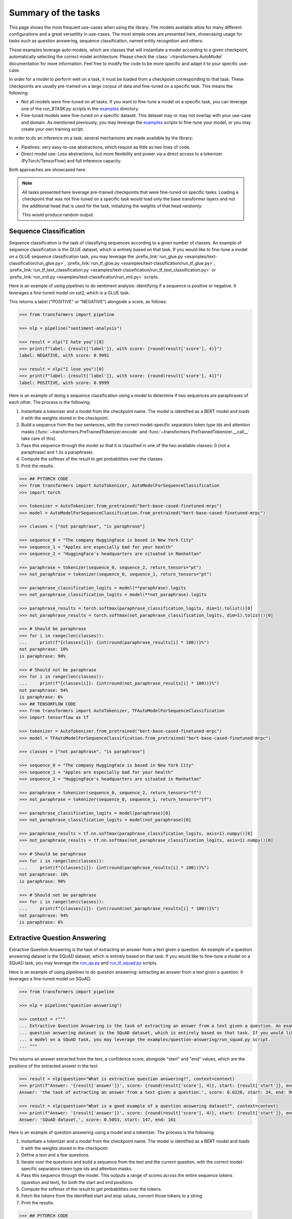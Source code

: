 .. 
    Copyright 2020 The HuggingFace Team. All rights reserved.

    Licensed under the Apache License, Version 2.0 (the "License"); you may not use this file except in compliance with
    the License. You may obtain a copy of the License at

        http://www.apache.org/licenses/LICENSE-2.0

    Unless required by applicable law or agreed to in writing, software distributed under the License is distributed on
    an "AS IS" BASIS, WITHOUT WARRANTIES OR CONDITIONS OF ANY KIND, either express or implied. See the License for the
    specific language governing permissions and limitations under the License.

Summary of the tasks
^^^^^^^^^^^^^^^^^^^^^^^^^^^^^^^^^^^^^^^^^^^^^^^^^^^^^^^^^^^^^^^^^^^^^^^^^^^^^^^^^^^^^^^^^^^^^^^^^^^^^^^^^^^^^^^^^^^^^^^

This page shows the most frequent use-cases when using the library. The models available allow for many different
configurations and a great versatility in use-cases. The most simple ones are presented here, showcasing usage for
tasks such as question answering, sequence classification, named entity recognition and others.

These examples leverage auto-models, which are classes that will instantiate a model according to a given checkpoint,
automatically selecting the correct model architecture. Please check the :class:`~transformers.AutoModel` documentation
for more information. Feel free to modify the code to be more specific and adapt it to your specific use-case.

In order for a model to perform well on a task, it must be loaded from a checkpoint corresponding to that task. These
checkpoints are usually pre-trained on a large corpus of data and fine-tuned on a specific task. This means the
following:

- Not all models were fine-tuned on all tasks. If you want to fine-tune a model on a specific task, you can leverage
  one of the `run_$TASK.py` scripts in the `examples
  <https://github.com/huggingface/transformers/tree/master/examples>`__ directory.
- Fine-tuned models were fine-tuned on a specific dataset. This dataset may or may not overlap with your use-case and
  domain. As mentioned previously, you may leverage the `examples
  <https://github.com/huggingface/transformers/tree/master/examples>`__ scripts to fine-tune your model, or you may
  create your own training script.

In order to do an inference on a task, several mechanisms are made available by the library:

- Pipelines: very easy-to-use abstractions, which require as little as two lines of code.
- Direct model use: Less abstractions, but more flexibility and power via a direct access to a tokenizer
  (PyTorch/TensorFlow) and full inference capacity.

Both approaches are showcased here.

.. note::

    All tasks presented here leverage pre-trained checkpoints that were fine-tuned on specific tasks. Loading a
    checkpoint that was not fine-tuned on a specific task would load only the base transformer layers and not the
    additional head that is used for the task, initializing the weights of that head randomly.

    This would produce random output.

Sequence Classification
-----------------------------------------------------------------------------------------------------------------------

Sequence classification is the task of classifying sequences according to a given number of classes. An example of
sequence classification is the GLUE dataset, which is entirely based on that task. If you would like to fine-tune a
model on a GLUE sequence classification task, you may leverage the :prefix_link:`run_glue.py
<examples/text-classification/run_glue.py>`, :prefix_link:`run_tf_glue.py
<examples/text-classification/run_tf_glue.py>`, :prefix_link:`run_tf_text_classification.py
<examples/text-classification/run_tf_text_classification.py>` or :prefix_link:`run_xnli.py
<examples/text-classification/run_xnli.py>` scripts.

Here is an example of using pipelines to do sentiment analysis: identifying if a sequence is positive or negative. It
leverages a fine-tuned model on sst2, which is a GLUE task.

This returns a label ("POSITIVE" or "NEGATIVE") alongside a score, as follows:

.. code-block::

    >>> from transformers import pipeline

    >>> nlp = pipeline("sentiment-analysis")

    >>> result = nlp("I hate you")[0]
    >>> print(f"label: {result['label']}, with score: {round(result['score'], 4)}")
    label: NEGATIVE, with score: 0.9991

    >>> result = nlp("I love you")[0]
    >>> print(f"label: {result['label']}, with score: {round(result['score'], 4)}")
    label: POSITIVE, with score: 0.9999


Here is an example of doing a sequence classification using a model to determine if two sequences are paraphrases of
each other. The process is the following:

1. Instantiate a tokenizer and a model from the checkpoint name. The model is identified as a BERT model and loads it
   with the weights stored in the checkpoint.
2. Build a sequence from the two sentences, with the correct model-specific separators token type ids and attention
   masks (:func:`~transformers.PreTrainedTokenizer.encode` and :func:`~transformers.PreTrainedTokenizer.__call__` take
   care of this).
3. Pass this sequence through the model so that it is classified in one of the two available classes: 0 (not a
   paraphrase) and 1 (is a paraphrase).
4. Compute the softmax of the result to get probabilities over the classes.
5. Print the results.

.. code-block::

    >>> ## PYTORCH CODE
    >>> from transformers import AutoTokenizer, AutoModelForSequenceClassification
    >>> import torch

    >>> tokenizer = AutoTokenizer.from_pretrained("bert-base-cased-finetuned-mrpc")
    >>> model = AutoModelForSequenceClassification.from_pretrained("bert-base-cased-finetuned-mrpc")

    >>> classes = ["not paraphrase", "is paraphrase"]

    >>> sequence_0 = "The company HuggingFace is based in New York City"
    >>> sequence_1 = "Apples are especially bad for your health"
    >>> sequence_2 = "HuggingFace's headquarters are situated in Manhattan"

    >>> paraphrase = tokenizer(sequence_0, sequence_2, return_tensors="pt")
    >>> not_paraphrase = tokenizer(sequence_0, sequence_1, return_tensors="pt")

    >>> paraphrase_classification_logits = model(**paraphrase).logits
    >>> not_paraphrase_classification_logits = model(**not_paraphrase).logits

    >>> paraphrase_results = torch.softmax(paraphrase_classification_logits, dim=1).tolist()[0]
    >>> not_paraphrase_results = torch.softmax(not_paraphrase_classification_logits, dim=1).tolist()[0]

    >>> # Should be paraphrase
    >>> for i in range(len(classes)):
    ...     print(f"{classes[i]}: {int(round(paraphrase_results[i] * 100))}%")
    not paraphrase: 10%
    is paraphrase: 90%

    >>> # Should not be paraphrase
    >>> for i in range(len(classes)):
    ...     print(f"{classes[i]}: {int(round(not_paraphrase_results[i] * 100))}%")
    not paraphrase: 94%
    is paraphrase: 6%
    >>> ## TENSORFLOW CODE
    >>> from transformers import AutoTokenizer, TFAutoModelForSequenceClassification
    >>> import tensorflow as tf

    >>> tokenizer = AutoTokenizer.from_pretrained("bert-base-cased-finetuned-mrpc")
    >>> model = TFAutoModelForSequenceClassification.from_pretrained("bert-base-cased-finetuned-mrpc")

    >>> classes = ["not paraphrase", "is paraphrase"]

    >>> sequence_0 = "The company HuggingFace is based in New York City"
    >>> sequence_1 = "Apples are especially bad for your health"
    >>> sequence_2 = "HuggingFace's headquarters are situated in Manhattan"

    >>> paraphrase = tokenizer(sequence_0, sequence_2, return_tensors="tf")
    >>> not_paraphrase = tokenizer(sequence_0, sequence_1, return_tensors="tf")

    >>> paraphrase_classification_logits = model(paraphrase)[0]
    >>> not_paraphrase_classification_logits = model(not_paraphrase)[0]

    >>> paraphrase_results = tf.nn.softmax(paraphrase_classification_logits, axis=1).numpy()[0]
    >>> not_paraphrase_results = tf.nn.softmax(not_paraphrase_classification_logits, axis=1).numpy()[0]

    >>> # Should be paraphrase
    >>> for i in range(len(classes)):
    ...     print(f"{classes[i]}: {int(round(paraphrase_results[i] * 100))}%")
    not paraphrase: 10%
    is paraphrase: 90%

    >>> # Should not be paraphrase
    >>> for i in range(len(classes)):
    ...     print(f"{classes[i]}: {int(round(not_paraphrase_results[i] * 100))}%")
    not paraphrase: 94%
    is paraphrase: 6%

Extractive Question Answering
-----------------------------------------------------------------------------------------------------------------------

Extractive Question Answering is the task of extracting an answer from a text given a question. An example of a
question answering dataset is the SQuAD dataset, which is entirely based on that task. If you would like to fine-tune a
model on a SQuAD task, you may leverage the `run_qa.py
<https://github.com/huggingface/transformers/tree/master/examples/question-answering/run_qa.py>`__ and `run_tf_squad.py
<https://github.com/huggingface/transformers/tree/master/examples/question-answering/run_tf_squad.py>`__ scripts.


Here is an example of using pipelines to do question answering: extracting an answer from a text given a question. It
leverages a fine-tuned model on SQuAD.

.. code-block::

    >>> from transformers import pipeline

    >>> nlp = pipeline("question-answering")

    >>> context = r"""
    ... Extractive Question Answering is the task of extracting an answer from a text given a question. An example of a
    ... question answering dataset is the SQuAD dataset, which is entirely based on that task. If you would like to fine-tune
    ... a model on a SQuAD task, you may leverage the examples/question-answering/run_squad.py script.
    ... """

This returns an answer extracted from the text, a confidence score, alongside "start" and "end" values, which are the
positions of the extracted answer in the text.

.. code-block::

    >>> result = nlp(question="What is extractive question answering?", context=context)
    >>> print(f"Answer: '{result['answer']}', score: {round(result['score'], 4)}, start: {result['start']}, end: {result['end']}")
    Answer: 'the task of extracting an answer from a text given a question.', score: 0.6226, start: 34, end: 96

    >>> result = nlp(question="What is a good example of a question answering dataset?", context=context)
    >>> print(f"Answer: '{result['answer']}', score: {round(result['score'], 4)}, start: {result['start']}, end: {result['end']}")
    Answer: 'SQuAD dataset,', score: 0.5053, start: 147, end: 161


Here is an example of question answering using a model and a tokenizer. The process is the following:

1. Instantiate a tokenizer and a model from the checkpoint name. The model is identified as a BERT model and loads it
   with the weights stored in the checkpoint.
2. Define a text and a few questions.
3. Iterate over the questions and build a sequence from the text and the current question, with the correct
   model-specific separators token type ids and attention masks.
4. Pass this sequence through the model. This outputs a range of scores across the entire sequence tokens (question and
   text), for both the start and end positions.
5. Compute the softmax of the result to get probabilities over the tokens.
6. Fetch the tokens from the identified start and stop values, convert those tokens to a string.
7. Print the results.

.. code-block::

    >>> ## PYTORCH CODE
    >>> from transformers import AutoTokenizer, AutoModelForQuestionAnswering
    >>> import torch

    >>> tokenizer = AutoTokenizer.from_pretrained("bert-large-uncased-whole-word-masking-finetuned-squad")
    >>> model = AutoModelForQuestionAnswering.from_pretrained("bert-large-uncased-whole-word-masking-finetuned-squad")

    >>> text = r"""
    ... 🤗 Transformers (formerly known as pytorch-transformers and pytorch-pretrained-bert) provides general-purpose
    ... architectures (BERT, GPT-2, RoBERTa, XLM, DistilBert, XLNet…) for Natural Language Understanding (NLU) and Natural
    ... Language Generation (NLG) with over 32+ pretrained models in 100+ languages and deep interoperability between
    ... TensorFlow 2.0 and PyTorch.
    ... """

    >>> questions = [
    ...     "How many pretrained models are available in 🤗 Transformers?",
    ...     "What does 🤗 Transformers provide?",
    ...     "🤗 Transformers provides interoperability between which frameworks?",
    ... ]

    >>> for question in questions:
    ...     inputs = tokenizer(question, text, add_special_tokens=True, return_tensors="pt")
    ...     input_ids = inputs["input_ids"].tolist()[0]
    ...
    ...     outputs = model(**inputs)
    ...     answer_start_scores = outputs.start_logits
    ...     answer_end_scores = outputs.end_logits
    ...
    ...     answer_start = torch.argmax(
    ...         answer_start_scores
    ...     )  # Get the most likely beginning of answer with the argmax of the score
    ...     answer_end = torch.argmax(answer_end_scores) + 1  # Get the most likely end of answer with the argmax of the score
    ...
    ...     answer = tokenizer.convert_tokens_to_string(tokenizer.convert_ids_to_tokens(input_ids[answer_start:answer_end]))
    ...
    ...     print(f"Question: {question}")
    ...     print(f"Answer: {answer}")
    Question: How many pretrained models are available in 🤗 Transformers?
    Answer: over 32 +
    Question: What does 🤗 Transformers provide?
    Answer: general - purpose architectures
    Question: 🤗 Transformers provides interoperability between which frameworks?
    Answer: tensorflow 2 . 0 and pytorch
    >>> ## TENSORFLOW CODE
    >>> from transformers import AutoTokenizer, TFAutoModelForQuestionAnswering
    >>> import tensorflow as tf

    >>> tokenizer = AutoTokenizer.from_pretrained("bert-large-uncased-whole-word-masking-finetuned-squad")
    >>> model = TFAutoModelForQuestionAnswering.from_pretrained("bert-large-uncased-whole-word-masking-finetuned-squad")

    >>> text = r"""
    ... 🤗 Transformers (formerly known as pytorch-transformers and pytorch-pretrained-bert) provides general-purpose
    ... architectures (BERT, GPT-2, RoBERTa, XLM, DistilBert, XLNet…) for Natural Language Understanding (NLU) and Natural
    ... Language Generation (NLG) with over 32+ pretrained models in 100+ languages and deep interoperability between
    ... TensorFlow 2.0 and PyTorch.
    ... """

    >>> questions = [
    ...     "How many pretrained models are available in 🤗 Transformers?",
    ...     "What does 🤗 Transformers provide?",
    ...     "🤗 Transformers provides interoperability between which frameworks?",
    ... ]

    >>> for question in questions:
    ...     inputs = tokenizer(question, text, add_special_tokens=True, return_tensors="tf")
    ...     input_ids = inputs["input_ids"].numpy()[0]
    ...
    ...     outputs = model(inputs)
    ...     answer_start_scores = outputs.start_logits
    ...     answer_end_scores = outputs.end_logits
    ...
    ...     answer_start = tf.argmax(
    ...         answer_start_scores, axis=1
    ...     ).numpy()[0]  # Get the most likely beginning of answer with the argmax of the score
    ...     answer_end = (
    ...         tf.argmax(answer_end_scores, axis=1) + 1
    ...     ).numpy()[0]  # Get the most likely end of answer with the argmax of the score
    ...     answer = tokenizer.convert_tokens_to_string(tokenizer.convert_ids_to_tokens(input_ids[answer_start:answer_end]))
    ...
    ...     print(f"Question: {question}")
    ...     print(f"Answer: {answer}")
    Question: How many pretrained models are available in 🤗 Transformers?
    Answer: over 32 +
    Question: What does 🤗 Transformers provide?
    Answer: general - purpose architectures
    Question: 🤗 Transformers provides interoperability between which frameworks?
    Answer: tensorflow 2 . 0 and pytorch



Language Modeling
-----------------------------------------------------------------------------------------------------------------------

Language modeling is the task of fitting a model to a corpus, which can be domain specific. All popular
transformer-based models are trained using a variant of language modeling, e.g. BERT with masked language modeling,
GPT-2 with causal language modeling.

Language modeling can be useful outside of pretraining as well, for example to shift the model distribution to be
domain-specific: using a language model trained over a very large corpus, and then fine-tuning it to a news dataset or
on scientific papers e.g. `LysandreJik/arxiv-nlp <https://huggingface.co/lysandre/arxiv-nlp>`__.

Masked Language Modeling
~~~~~~~~~~~~~~~~~~~~~~~~~~~~~~~~~~~~~~~~~~~~~~~~~~~~~~~~~~~~~~~~~~~~~~~~~~~~~~~~~~~~~~~~~~~~~~~~~~~~~~~~~~~~~~~~~~~~~~~

Masked language modeling is the task of masking tokens in a sequence with a masking token, and prompting the model to
fill that mask with an appropriate token. This allows the model to attend to both the right context (tokens on the
right of the mask) and the left context (tokens on the left of the mask). Such a training creates a strong basis for
downstream tasks requiring bi-directional context, such as SQuAD (question answering, see `Lewis, Lui, Goyal et al.
<https://arxiv.org/abs/1910.13461>`__, part 4.2). If you would like to fine-tune a model on a masked language modeling
task, you may leverage the `run_mlm.py
<https://github.com/huggingface/transformers/tree/master/examples/language-modeling/run_mlm.py>`__ script.

Here is an example of using pipelines to replace a mask from a sequence:

.. code-block::

    >>> from transformers import pipeline

    >>> nlp = pipeline("fill-mask")

This outputs the sequences with the mask filled, the confidence score, and the token id in the tokenizer vocabulary:

.. code-block::

    >>> from pprint import pprint
    >>> pprint(nlp(f"HuggingFace is creating a {nlp.tokenizer.mask_token} that the community uses to solve NLP tasks."))
    [{'score': 0.1792745739221573,
      'sequence': '<s>HuggingFace is creating a tool that the community uses to '
                  'solve NLP tasks.</s>',
      'token': 3944,
      'token_str': 'Ġtool'},
     {'score': 0.11349421739578247,
      'sequence': '<s>HuggingFace is creating a framework that the community uses '
                  'to solve NLP tasks.</s>',
      'token': 7208,
      'token_str': 'Ġframework'},
     {'score': 0.05243554711341858,
      'sequence': '<s>HuggingFace is creating a library that the community uses to '
                  'solve NLP tasks.</s>',
      'token': 5560,
      'token_str': 'Ġlibrary'},
     {'score': 0.03493533283472061,
      'sequence': '<s>HuggingFace is creating a database that the community uses '
                  'to solve NLP tasks.</s>',
      'token': 8503,
      'token_str': 'Ġdatabase'},
     {'score': 0.02860250137746334,
      'sequence': '<s>HuggingFace is creating a prototype that the community uses '
                  'to solve NLP tasks.</s>',
      'token': 17715,
      'token_str': 'Ġprototype'}]

Here is an example of doing masked language modeling using a model and a tokenizer. The process is the following:

1. Instantiate a tokenizer and a model from the checkpoint name. The model is identified as a DistilBERT model and
   loads it with the weights stored in the checkpoint.
2. Define a sequence with a masked token, placing the :obj:`tokenizer.mask_token` instead of a word.
3. Encode that sequence into a list of IDs and find the position of the masked token in that list.
4. Retrieve the predictions at the index of the mask token: this tensor has the same size as the vocabulary, and the
   values are the scores attributed to each token. The model gives higher score to tokens it deems probable in that
   context.
5. Retrieve the top 5 tokens using the PyTorch :obj:`topk` or TensorFlow :obj:`top_k` methods.
6. Replace the mask token by the tokens and print the results

.. code-block::

    >>> ## PYTORCH CODE
    >>> from transformers import AutoModelWithLMHead, AutoTokenizer
    >>> import torch

    >>> tokenizer = AutoTokenizer.from_pretrained("distilbert-base-cased")
    >>> model = AutoModelWithLMHead.from_pretrained("distilbert-base-cased")

    >>> sequence = f"Distilled models are smaller than the models they mimic. Using them instead of the large versions would help {tokenizer.mask_token} our carbon footprint."

    >>> input = tokenizer.encode(sequence, return_tensors="pt")
    >>> mask_token_index = torch.where(input == tokenizer.mask_token_id)[1]

    >>> token_logits = model(input).logits
    >>> mask_token_logits = token_logits[0, mask_token_index, :]

    >>> top_5_tokens = torch.topk(mask_token_logits, 5, dim=1).indices[0].tolist()
    >>> ## TENSORFLOW CODE
    >>> from transformers import TFAutoModelWithLMHead, AutoTokenizer
    >>> import tensorflow as tf

    >>> tokenizer = AutoTokenizer.from_pretrained("distilbert-base-cased")
    >>> model = TFAutoModelWithLMHead.from_pretrained("distilbert-base-cased")

    >>> sequence = f"Distilled models are smaller than the models they mimic. Using them instead of the large versions would help {tokenizer.mask_token} our carbon footprint."

    >>> input = tokenizer.encode(sequence, return_tensors="tf")
    >>> mask_token_index = tf.where(input == tokenizer.mask_token_id)[0, 1]

    >>> token_logits = model(input)[0]
    >>> mask_token_logits = token_logits[0, mask_token_index, :]

    >>> top_5_tokens = tf.math.top_k(mask_token_logits, 5).indices.numpy()


This prints five sequences, with the top 5 tokens predicted by the model:

.. code-block::

    >>> for token in top_5_tokens:
    ...     print(sequence.replace(tokenizer.mask_token, tokenizer.decode([token])))
    Distilled models are smaller than the models they mimic. Using them instead of the large versions would help reduce our carbon footprint.
    Distilled models are smaller than the models they mimic. Using them instead of the large versions would help increase our carbon footprint.
    Distilled models are smaller than the models they mimic. Using them instead of the large versions would help decrease our carbon footprint.
    Distilled models are smaller than the models they mimic. Using them instead of the large versions would help offset our carbon footprint.
    Distilled models are smaller than the models they mimic. Using them instead of the large versions would help improve our carbon footprint.


Causal Language Modeling
~~~~~~~~~~~~~~~~~~~~~~~~~~~~~~~~~~~~~~~~~~~~~~~~~~~~~~~~~~~~~~~~~~~~~~~~~~~~~~~~~~~~~~~~~~~~~~~~~~~~~~~~~~~~~~~~~~~~~~~

Causal language modeling is the task of predicting the token following a sequence of tokens. In this situation, the
model only attends to the left context (tokens on the left of the mask). Such a training is particularly interesting
for generation tasks. If you would like to fine-tune a model on a causal language modeling task, you may leverage the
`run_clm.py <https://github.com/huggingface/transformers/tree/master/examples/language-modeling/run_clm.py>`__ script.

Usually, the next token is predicted by sampling from the logits of the last hidden state the model produces from the
input sequence.

Here is an example of using the tokenizer and model and leveraging the
:func:`~transformers.PreTrainedModel.top_k_top_p_filtering` method to sample the next token following an input sequence
of tokens.

.. code-block::

    >>> ## PYTORCH CODE
    >>> from transformers import AutoModelWithLMHead, AutoTokenizer, top_k_top_p_filtering
    >>> import torch
    >>> from torch.nn import functional as F

    >>> tokenizer = AutoTokenizer.from_pretrained("gpt2")
    >>> model = AutoModelWithLMHead.from_pretrained("gpt2")

    >>> sequence = f"Hugging Face is based in DUMBO, New York City, and "

    >>> input_ids = tokenizer.encode(sequence, return_tensors="pt")

    >>> # get logits of last hidden state
    >>> next_token_logits = model(input_ids).logits[:, -1, :]

    >>> # filter
    >>> filtered_next_token_logits = top_k_top_p_filtering(next_token_logits, top_k=50, top_p=1.0)

    >>> # sample
    >>> probs = F.softmax(filtered_next_token_logits, dim=-1)
    >>> next_token = torch.multinomial(probs, num_samples=1)

    >>> generated = torch.cat([input_ids, next_token], dim=-1)

    >>> resulting_string = tokenizer.decode(generated.tolist()[0])
    >>> ## TENSORFLOW CODE
    >>> from transformers import TFAutoModelWithLMHead, AutoTokenizer, tf_top_k_top_p_filtering
    >>> import tensorflow as tf

    >>> tokenizer = AutoTokenizer.from_pretrained("gpt2")
    >>> model = TFAutoModelWithLMHead.from_pretrained("gpt2")

    >>> sequence = f"Hugging Face is based in DUMBO, New York City, and "

    >>> input_ids = tokenizer.encode(sequence, return_tensors="tf")

    >>> # get logits of last hidden state
    >>> next_token_logits = model(input_ids)[0][:, -1, :]

    >>> # filter
    >>> filtered_next_token_logits = tf_top_k_top_p_filtering(next_token_logits, top_k=50, top_p=1.0)

    >>> # sample
    >>> next_token = tf.random.categorical(filtered_next_token_logits, dtype=tf.int32, num_samples=1)

    >>> generated = tf.concat([input_ids, next_token], axis=1)

    >>> resulting_string = tokenizer.decode(generated.numpy().tolist()[0])


This outputs a (hopefully) coherent next token following the original sequence, which in our case is the word *has*:

.. code-block::

    >>> print(resulting_string)
    Hugging Face is based in DUMBO, New York City, and has

In the next section, we show how this functionality is leveraged in :func:`~transformers.PreTrainedModel.generate` to
generate multiple tokens up to a user-defined length.

Text Generation
~~~~~~~~~~~~~~~~~~~~~~~~~~~~~~~~~~~~~~~~~~~~~~~~~~~~~~~~~~~~~~~~~~~~~~~~~~~~~~~~~~~~~~~~~~~~~~~~~~~~~~~~~~~~~~~~~~~~~~~

In text generation (*a.k.a* *open-ended text generation*) the goal is to create a coherent portion of text that is a
continuation from the given context. The following example shows how *GPT-2* can be used in pipelines to generate text.
As a default all models apply *Top-K* sampling when used in pipelines, as configured in their respective configurations
(see `gpt-2 config <https://s3.amazonaws.com/models.huggingface.co/bert/gpt2-config.json>`__ for example).

.. code-block::

    >>> from transformers import pipeline

    >>> text_generator = pipeline("text-generation")
    >>> print(text_generator("As far as I am concerned, I will", max_length=50, do_sample=False))
    [{'generated_text': 'As far as I am concerned, I will be the first to admit that I am not a fan of the idea of a "free market." I think that the idea of a free market is a bit of a stretch. I think that the idea'}]



Here, the model generates a random text with a total maximal length of *50* tokens from context *"As far as I am
concerned, I will"*. The default arguments of ``PreTrainedModel.generate()`` can be directly overridden in the
pipeline, as is shown above for the argument ``max_length``.

Here is an example of text generation using ``XLNet`` and its tokenizer.

.. code-block::

    >>> ## PYTORCH CODE
    >>> from transformers import AutoModelWithLMHead, AutoTokenizer

    >>> model = AutoModelWithLMHead.from_pretrained("xlnet-base-cased")
    >>> tokenizer = AutoTokenizer.from_pretrained("xlnet-base-cased")

    >>> # Padding text helps XLNet with short prompts - proposed by Aman Rusia in https://github.com/rusiaaman/XLNet-gen#methodology
    >>> PADDING_TEXT = """In 1991, the remains of Russian Tsar Nicholas II and his family
    ... (except for Alexei and Maria) are discovered.
    ... The voice of Nicholas's young son, Tsarevich Alexei Nikolaevich, narrates the
    ... remainder of the story. 1883 Western Siberia,
    ... a young Grigori Rasputin is asked by his father and a group of men to perform magic.
    ... Rasputin has a vision and denounces one of the men as a horse thief. Although his
    ... father initially slaps him for making such an accusation, Rasputin watches as the
    ... man is chased outside and beaten. Twenty years later, Rasputin sees a vision of
    ... the Virgin Mary, prompting him to become a priest. Rasputin quickly becomes famous,
    ... with people, even a bishop, begging for his blessing. <eod> </s> <eos>"""

    >>> prompt = "Today the weather is really nice and I am planning on "
    >>> inputs = tokenizer.encode(PADDING_TEXT + prompt, add_special_tokens=False, return_tensors="pt")

    >>> prompt_length = len(tokenizer.decode(inputs[0], skip_special_tokens=True, clean_up_tokenization_spaces=True))
    >>> outputs = model.generate(inputs, max_length=250, do_sample=True, top_p=0.95, top_k=60)
    >>> generated = prompt + tokenizer.decode(outputs[0])[prompt_length:]

    >>> ## TENSORFLOW CODE
    >>> from transformers import TFAutoModelWithLMHead, AutoTokenizer

    >>> model = TFAutoModelWithLMHead.from_pretrained("xlnet-base-cased")
    >>> tokenizer = AutoTokenizer.from_pretrained("xlnet-base-cased")

    >>> # Padding text helps XLNet with short prompts - proposed by Aman Rusia in https://github.com/rusiaaman/XLNet-gen#methodology
    >>> PADDING_TEXT = """In 1991, the remains of Russian Tsar Nicholas II and his family
    ... (except for Alexei and Maria) are discovered.
    ... The voice of Nicholas's young son, Tsarevich Alexei Nikolaevich, narrates the
    ... remainder of the story. 1883 Western Siberia,
    ... a young Grigori Rasputin is asked by his father and a group of men to perform magic.
    ... Rasputin has a vision and denounces one of the men as a horse thief. Although his
    ... father initially slaps him for making such an accusation, Rasputin watches as the
    ... man is chased outside and beaten. Twenty years later, Rasputin sees a vision of
    ... the Virgin Mary, prompting him to become a priest. Rasputin quickly becomes famous,
    ... with people, even a bishop, begging for his blessing. <eod> </s> <eos>"""

    >>> prompt = "Today the weather is really nice and I am planning on "
    >>> inputs = tokenizer.encode(PADDING_TEXT + prompt, add_special_tokens=False, return_tensors="tf")

    >>> prompt_length = len(tokenizer.decode(inputs[0], skip_special_tokens=True, clean_up_tokenization_spaces=True))
    >>> outputs = model.generate(inputs, max_length=250, do_sample=True, top_p=0.95, top_k=60)
    >>> generated = prompt + tokenizer.decode(outputs[0])[prompt_length:]

.. code-block::

    >>> print(generated)
    Today the weather is really nice and I am planning on anning on taking a nice...... of a great time!<eop>...............

Text generation is currently possible with *GPT-2*, *OpenAi-GPT*, *CTRL*, *XLNet*, *Transfo-XL* and *Reformer* in
PyTorch and for most models in Tensorflow as well. As can be seen in the example above *XLNet* and *Transfo-XL* often
need to be padded to work well. GPT-2 is usually a good choice for *open-ended text generation* because it was trained
on millions of webpages with a causal language modeling objective.

For more information on how to apply different decoding strategies for text generation, please also refer to our text
generation blog post `here <https://huggingface.co/blog/how-to-generate>`__.


Named Entity Recognition
-----------------------------------------------------------------------------------------------------------------------

Named Entity Recognition (NER) is the task of classifying tokens according to a class, for example, identifying a token
as a person, an organisation or a location. An example of a named entity recognition dataset is the CoNLL-2003 dataset,
which is entirely based on that task. If you would like to fine-tune a model on an NER task, you may leverage the
`run_ner.py <https://github.com/huggingface/transformers/tree/master/examples/token-classification/run_ner.py>`__
script.

Here is an example of using pipelines to do named entity recognition, specifically, trying to identify tokens as
belonging to one of 9 classes:

- O, Outside of a named entity
- B-MIS, Beginning of a miscellaneous entity right after another miscellaneous entity
- I-MIS, Miscellaneous entity
- B-PER, Beginning of a person's name right after another person's name
- I-PER, Person's name
- B-ORG, Beginning of an organisation right after another organisation
- I-ORG, Organisation
- B-LOC, Beginning of a location right after another location
- I-LOC, Location

It leverages a fine-tuned model on CoNLL-2003, fine-tuned by `@stefan-it <https://github.com/stefan-it>`__ from `dbmdz
<https://github.com/dbmdz>`__.

.. code-block::

    >>> from transformers import pipeline

    >>> nlp = pipeline("ner")

    >>> sequence = "Hugging Face Inc. is a company based in New York City. Its headquarters are in DUMBO, therefore very"
    ...            "close to the Manhattan Bridge which is visible from the window."


This outputs a list of all words that have been identified as one of the entities from the 9 classes defined above.
Here are the expected results:

.. code-block::

    >>> print(nlp(sequence))
    [
        {'word': 'Hu', 'score': 0.9995632767677307, 'entity': 'I-ORG'},
        {'word': '##gging', 'score': 0.9915938973426819, 'entity': 'I-ORG'},
        {'word': 'Face', 'score': 0.9982671737670898, 'entity': 'I-ORG'},
        {'word': 'Inc', 'score': 0.9994403719902039, 'entity': 'I-ORG'},
        {'word': 'New', 'score': 0.9994346499443054, 'entity': 'I-LOC'},
        {'word': 'York', 'score': 0.9993270635604858, 'entity': 'I-LOC'},
        {'word': 'City', 'score': 0.9993864893913269, 'entity': 'I-LOC'},
        {'word': 'D', 'score': 0.9825621843338013, 'entity': 'I-LOC'},
        {'word': '##UM', 'score': 0.936983048915863, 'entity': 'I-LOC'},
        {'word': '##BO', 'score': 0.8987102508544922, 'entity': 'I-LOC'},
        {'word': 'Manhattan', 'score': 0.9758241176605225, 'entity': 'I-LOC'},
        {'word': 'Bridge', 'score': 0.990249514579773, 'entity': 'I-LOC'}
    ]

Note how the tokens of the sequence "Hugging Face" have been identified as an organisation, and "New York City",
"DUMBO" and "Manhattan Bridge" have been identified as locations.

Here is an example of doing named entity recognition, using a model and a tokenizer. The process is the following:

1. Instantiate a tokenizer and a model from the checkpoint name. The model is identified as a BERT model and loads it
   with the weights stored in the checkpoint.
2. Define the label list with which the model was trained on.
3. Define a sequence with known entities, such as "Hugging Face" as an organisation and "New York City" as a location.
4. Split words into tokens so that they can be mapped to predictions. We use a small hack by, first, completely
   encoding and decoding the sequence, so that we're left with a string that contains the special tokens.
5. Encode that sequence into IDs (special tokens are added automatically).
6. Retrieve the predictions by passing the input to the model and getting the first output. This results in a
   distribution over the 9 possible classes for each token. We take the argmax to retrieve the most likely class for
   each token.
7. Zip together each token with its prediction and print it.

.. code-block::

    >>> ## PYTORCH CODE
    >>> from transformers import AutoModelForTokenClassification, AutoTokenizer
    >>> import torch

    >>> model = AutoModelForTokenClassification.from_pretrained("dbmdz/bert-large-cased-finetuned-conll03-english")
    >>> tokenizer = AutoTokenizer.from_pretrained("bert-base-cased")

    >>> label_list = [
    ...     "O",       # Outside of a named entity
    ...     "B-MISC",  # Beginning of a miscellaneous entity right after another miscellaneous entity
    ...     "I-MISC",  # Miscellaneous entity
    ...     "B-PER",   # Beginning of a person's name right after another person's name
    ...     "I-PER",   # Person's name
    ...     "B-ORG",   # Beginning of an organisation right after another organisation
    ...     "I-ORG",   # Organisation
    ...     "B-LOC",   # Beginning of a location right after another location
    ...     "I-LOC"    # Location
    ... ]

    >>> sequence = "Hugging Face Inc. is a company based in New York City. Its headquarters are in DUMBO, therefore very" \
    ...            "close to the Manhattan Bridge."

    >>> # Bit of a hack to get the tokens with the special tokens
    >>> tokens = tokenizer.tokenize(tokenizer.decode(tokenizer.encode(sequence)))
    >>> inputs = tokenizer.encode(sequence, return_tensors="pt")

    >>> outputs = model(inputs).logits
    >>> predictions = torch.argmax(outputs, dim=2)
    >>> ## TENSORFLOW CODE
    >>> from transformers import TFAutoModelForTokenClassification, AutoTokenizer
    >>> import tensorflow as tf

    >>> model = TFAutoModelForTokenClassification.from_pretrained("dbmdz/bert-large-cased-finetuned-conll03-english")
    >>> tokenizer = AutoTokenizer.from_pretrained("bert-base-cased")

    >>> label_list = [
    ...     "O",       # Outside of a named entity
    ...     "B-MISC",  # Beginning of a miscellaneous entity right after another miscellaneous entity
    ...     "I-MISC",  # Miscellaneous entity
    ...     "B-PER",   # Beginning of a person's name right after another person's name
    ...     "I-PER",   # Person's name
    ...     "B-ORG",   # Beginning of an organisation right after another organisation
    ...     "I-ORG",   # Organisation
    ...     "B-LOC",   # Beginning of a location right after another location
    ...     "I-LOC"    # Location
    ... ]

    >>> sequence = "Hugging Face Inc. is a company based in New York City. Its headquarters are in DUMBO, therefore very" \
    ...            "close to the Manhattan Bridge."

    >>> # Bit of a hack to get the tokens with the special tokens
    >>> tokens = tokenizer.tokenize(tokenizer.decode(tokenizer.encode(sequence)))
    >>> inputs = tokenizer.encode(sequence, return_tensors="tf")

    >>> outputs = model(inputs)[0]
    >>> predictions = tf.argmax(outputs, axis=2)


This outputs a list of each token mapped to its corresponding prediction. Differently from the pipeline, here every
token has a prediction as we didn't remove the "0"th class, which means that no particular entity was found on that
token. The following array should be the output:

.. code-block::

    >>> print([(token, label_list[prediction]) for token, prediction in zip(tokens, predictions[0].numpy())])
    [('[CLS]', 'O'), ('Hu', 'I-ORG'), ('##gging', 'I-ORG'), ('Face', 'I-ORG'), ('Inc', 'I-ORG'), ('.', 'O'), ('is', 'O'), ('a', 'O'), ('company', 'O'), ('based', 'O'), ('in', 'O'), ('New', 'I-LOC'), ('York', 'I-LOC'), ('City', 'I-LOC'), ('.', 'O'), ('Its', 'O'), ('headquarters', 'O'), ('are', 'O'), ('in', 'O'), ('D', 'I-LOC'), ('##UM', 'I-LOC'), ('##BO', 'I-LOC'), (',', 'O'), ('therefore', 'O'), ('very', 'O'), ('##c', 'O'), ('##lose', 'O'), ('to', 'O'), ('the', 'O'), ('Manhattan', 'I-LOC'), ('Bridge', 'I-LOC'), ('.', 'O'), ('[SEP]', 'O')]

Summarization
-----------------------------------------------------------------------------------------------------------------------

Summarization is the task of summarizing a document or an article into a shorter text. If you would like to fine-tune a
model on a summarization task, you may leverage the `run_seq2seq.py
<https://github.com/huggingface/transformers/tree/master/examples/seq2seq/run_seq2seq.py>`__ script.

An example of a summarization dataset is the CNN / Daily Mail dataset, which consists of long news articles and was
created for the task of summarization. If you would like to fine-tune a model on a summarization task, various
approaches are described in this :prefix_link:`document <examples/seq2seq/README.md>`.

Here is an example of using the pipelines to do summarization. It leverages a Bart model that was fine-tuned on the CNN
/ Daily Mail data set.

.. code-block::

    >>> from transformers import pipeline

    >>> summarizer = pipeline("summarization")

    >>> ARTICLE = """ New York (CNN)When Liana Barrientos was 23 years old, she got married in Westchester County, New York.
    ... A year later, she got married again in Westchester County, but to a different man and without divorcing her first husband.
    ... Only 18 days after that marriage, she got hitched yet again. Then, Barrientos declared "I do" five more times, sometimes only within two weeks of each other.
    ... In 2010, she married once more, this time in the Bronx. In an application for a marriage license, she stated it was her "first and only" marriage.
    ... Barrientos, now 39, is facing two criminal counts of "offering a false instrument for filing in the first degree," referring to her false statements on the
    ... 2010 marriage license application, according to court documents.
    ... Prosecutors said the marriages were part of an immigration scam.
    ... On Friday, she pleaded not guilty at State Supreme Court in the Bronx, according to her attorney, Christopher Wright, who declined to comment further.
    ... After leaving court, Barrientos was arrested and charged with theft of service and criminal trespass for allegedly sneaking into the New York subway through an emergency exit, said Detective
    ... Annette Markowski, a police spokeswoman. In total, Barrientos has been married 10 times, with nine of her marriages occurring between 1999 and 2002.
    ... All occurred either in Westchester County, Long Island, New Jersey or the Bronx. She is believed to still be married to four men, and at one time, she was married to eight men at once, prosecutors say.
    ... Prosecutors said the immigration scam involved some of her husbands, who filed for permanent residence status shortly after the marriages.
    ... Any divorces happened only after such filings were approved. It was unclear whether any of the men will be prosecuted.
    ... The case was referred to the Bronx District Attorney\'s Office by Immigration and Customs Enforcement and the Department of Homeland Security\'s
    ... Investigation Division. Seven of the men are from so-called "red-flagged" countries, including Egypt, Turkey, Georgia, Pakistan and Mali.
    ... Her eighth husband, Rashid Rajput, was deported in 2006 to his native Pakistan after an investigation by the Joint Terrorism Task Force.
    ... If convicted, Barrientos faces up to four years in prison.  Her next court appearance is scheduled for May 18.
    ... """

Because the summarization pipeline depends on the ``PreTrainedModel.generate()`` method, we can override the default
arguments of ``PreTrainedModel.generate()`` directly in the pipeline for ``max_length`` and ``min_length`` as shown
below. This outputs the following summary:

.. code-block::

    >>> print(summarizer(ARTICLE, max_length=130, min_length=30, do_sample=False))
    [{'summary_text': 'Liana Barrientos, 39, is charged with two counts of "offering a false instrument for filing in the first degree" In total, she has been married 10 times, with nine of her marriages occurring between 1999 and 2002. She is believed to still be married to four men.'}]

Here is an example of doing summarization using a model and a tokenizer. The process is the following:

1. Instantiate a tokenizer and a model from the checkpoint name. Summarization is usually done using an encoder-decoder
   model, such as ``Bart`` or ``T5``.
2. Define the article that should be summarized.
3. Add the T5 specific prefix "summarize: ".
4. Use the ``PreTrainedModel.generate()`` method to generate the summary.

In this example we use Google`s T5 model. Even though it was pre-trained only on a multi-task mixed dataset (including
CNN / Daily Mail), it yields very good results.

.. code-block::

    >>> ## PYTORCH CODE
    >>> from transformers import AutoModelWithLMHead, AutoTokenizer

    >>> model = AutoModelWithLMHead.from_pretrained("t5-base")
    >>> tokenizer = AutoTokenizer.from_pretrained("t5-base")

    >>> # T5 uses a max_length of 512 so we cut the article to 512 tokens.
    >>> inputs = tokenizer.encode("summarize: " + ARTICLE, return_tensors="pt", max_length=512)
    >>> outputs = model.generate(inputs, max_length=150, min_length=40, length_penalty=2.0, num_beams=4, early_stopping=True)
    >>> ## TENSORFLOW CODE
    >>> from transformers import TFAutoModelWithLMHead, AutoTokenizer

    >>> model = TFAutoModelWithLMHead.from_pretrained("t5-base")
    >>> tokenizer = AutoTokenizer.from_pretrained("t5-base")

    >>> # T5 uses a max_length of 512 so we cut the article to 512 tokens.
    >>> inputs = tokenizer.encode("summarize: " + ARTICLE, return_tensors="tf", max_length=512)
    >>> outputs = model.generate(inputs, max_length=150, min_length=40, length_penalty=2.0, num_beams=4, early_stopping=True)

Translation
-----------------------------------------------------------------------------------------------------------------------

Translation is the task of translating a text from one language to another. If you would like to fine-tune a model on a
translation task, you may leverage the `run_seq2seq.py
<https://github.com/huggingface/transformers/tree/master/examples/seq2seq/run_seq2seq.py>`__ script.

An example of a translation dataset is the WMT English to German dataset, which has sentences in English as the input
data and the corresponding sentences in German as the target data. If you would like to fine-tune a model on a
translation task, various approaches are described in this :prefix_link:`document <examples/seq2seq/README.md>`.

Here is an example of using the pipelines to do translation. It leverages a T5 model that was only pre-trained on a
multi-task mixture dataset (including WMT), yet, yielding impressive translation results.

.. code-block::

    >>> from transformers import pipeline

    >>> translator = pipeline("translation_en_to_de")
    >>> print(translator("Hugging Face is a technology company based in New York and Paris", max_length=40))
    [{'translation_text': 'Hugging Face ist ein Technologieunternehmen mit Sitz in New York und Paris.'}]

Because the translation pipeline depends on the ``PreTrainedModel.generate()`` method, we can override the default
arguments of ``PreTrainedModel.generate()`` directly in the pipeline as is shown for ``max_length`` above.

Here is an example of doing translation using a model and a tokenizer. The process is the following:

1. Instantiate a tokenizer and a model from the checkpoint name. Summarization is usually done using an encoder-decoder
   model, such as ``Bart`` or ``T5``.
2. Define the article that should be summarized.
3. Add the T5 specific prefix "translate English to German: "
4. Use the ``PreTrainedModel.generate()`` method to perform the translation.

.. code-block::

    >>> ## PYTORCH CODE
    >>> from transformers import AutoModelWithLMHead, AutoTokenizer

    >>> model = AutoModelWithLMHead.from_pretrained("t5-base")
    >>> tokenizer = AutoTokenizer.from_pretrained("t5-base")

    >>> inputs = tokenizer.encode("translate English to German: Hugging Face is a technology company based in New York and Paris", return_tensors="pt")
    >>> outputs = model.generate(inputs, max_length=40, num_beams=4, early_stopping=True)
    >>> ## TENSORFLOW CODE
    >>> from transformers import TFAutoModelWithLMHead, AutoTokenizer

    >>> model = TFAutoModelWithLMHead.from_pretrained("t5-base")
    >>> tokenizer = AutoTokenizer.from_pretrained("t5-base")

    >>> inputs = tokenizer.encode("translate English to German: Hugging Face is a technology company based in New York and Paris", return_tensors="tf")
    >>> outputs = model.generate(inputs, max_length=40, num_beams=4, early_stopping=True)

As with the pipeline example, we get the same translation:

.. code-block::

    >>> print(tokenizer.decode(outputs[0]))
    Hugging Face ist ein Technologieunternehmen mit Sitz in New York und Paris.
